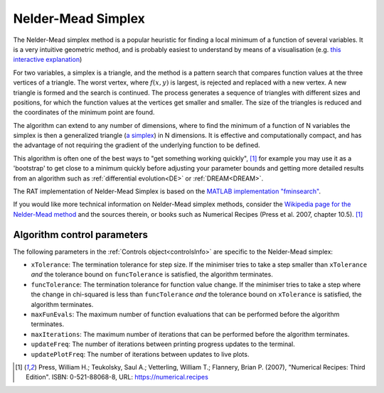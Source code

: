 .. _simplex:

===================
Nelder-Mead Simplex
===================

The Nelder-Mead simplex method is a popular heuristic for finding a local minimum of a function of several variables. It is a very intuitive
geometric method, and is probably easiest to understand by means of a visualisation (e.g. `this interactive explanation <https://alexdowad.github.io/visualizing-nelder-mead/>`_) 

For two variables, a simplex is a triangle, and the method is a pattern search that compares function values at the three vertices of a
triangle. The worst vertex, where :math:`f(x, y)` is largest, is rejected and replaced with a new
vertex. A new triangle is formed and the search is continued. The process generates
a sequence of triangles with different sizes and positions, for which the function
values at the vertices get smaller and smaller. The size of the triangles is reduced and
the coordinates of the minimum point are found.

The algorithm can extend to any number of dimensions, where to find the minimum of a function of N variables the simplex is then a generalized triangle (`a simplex <https://en.wikipedia.org/wiki/Simplex>`_)
in N dimensions. It is effective and computationally compact, and has the advantage of not requiring the gradient of the underlying function to be defined. 

This algorithm is often one of the best ways to "get something working quickly", [#press2007]_ for example you may use it as a 'bootstrap' to get close to a minimum
quickly before adjusting your parameter bounds and getting more detailed results from an algorithm such as :ref:`differential evolution<DE>` or :ref:`DREAM<DREAM>`.

The RAT implementation of Nelder-Mead Simplex is based on the `MATLAB implementation "fminsearch" <https://www.mathworks.com/help/matlab/ref/fminsearch.html>`_.

If you would like more technical information on Nelder-Mead simplex methods, consider the 
`Wikipedia page for the Nelder-Mead method <https://en.wikipedia.org/wiki/Nelder%E2%80%93Mead_method>`_
and the sources therein, or books such as Numerical Recipes (Press et al. 2007, chapter 10.5). [#press2007]_

Algorithm control parameters
----------------------------
The following parameters in the :ref:`Controls object<controlsInfo>` are specific to the Nelder-Mead simplex:

- ``xTolerance``: The termination tolerance for step size. If the minimiser tries to take a step
  smaller than ``xTolerance`` *and* the tolerance bound on ``funcTolerance`` is satisfied, the algorithm terminates.

- ``funcTolerance``: The termination tolerance for function value change. If the minimiser tries to take a step where
  the change in chi-squared is less than ``funcTolerance`` *and* the tolerance bound on ``xTolerance`` is satisfied,
  the algorithm terminates.

- ``maxFunEvals``: The maximum number of function evaluations that can be performed before the algorithm terminates.

- ``maxIterations``: The maximum number of iterations that can be performed before the algorithm terminates.

- ``updateFreq``: The number of iterations between printing progress updates to the terminal. 

- ``updatePlotFreq``: The number of iterations between updates to live plots. 

.. [#press2007]
   Press, William H.; Teukolsky, Saul A.; Vetterling, William T.; Flannery, Brian P. (2007),
   "Numerical Recipes: Third Edition".
   ISBN: 0-521-88068-8,
   URL: https://numerical.recipes
